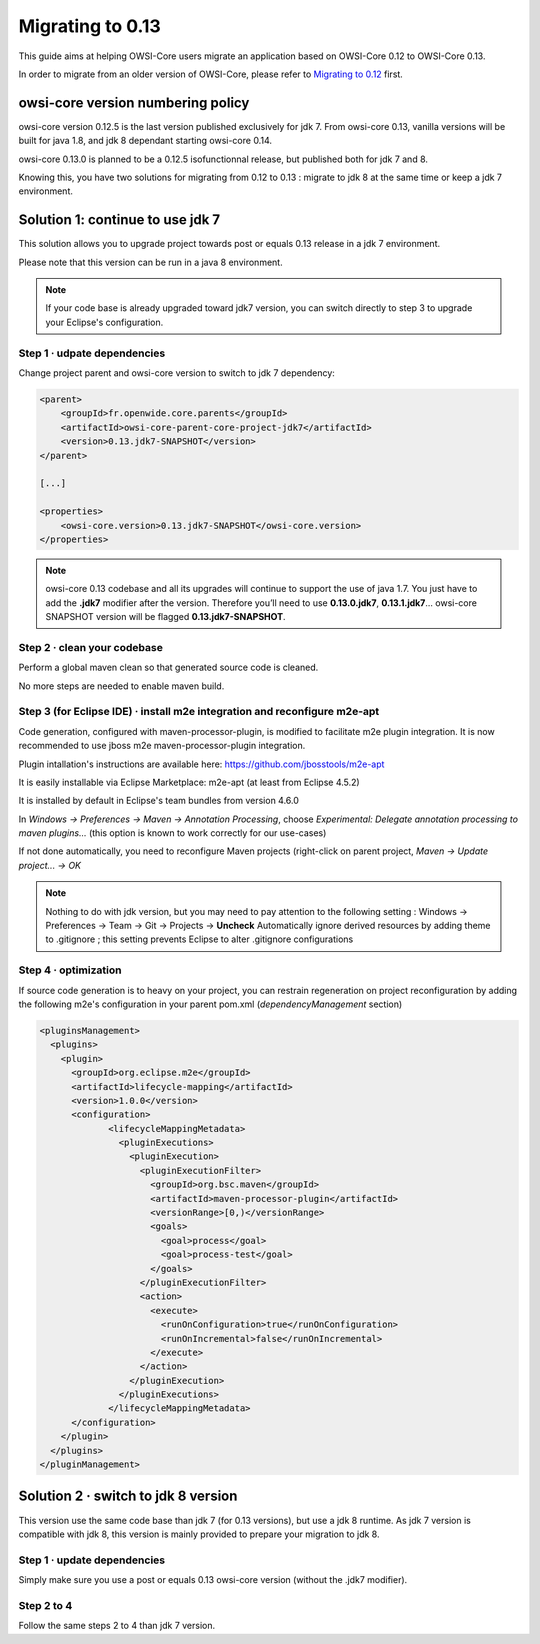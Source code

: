 .. _migrating-0.13:

Migrating to 0.13
=================

This guide aims at helping OWSI-Core users migrate an application based on
OWSI-Core 0.12 to OWSI-Core 0.13.

In order to migrate from an older version of OWSI-Core, please refer
to `Migrating to 0.12`_ first.

.. _Migrating to 0.12: Migrating-to-0.12.html

owsi-core version numbering policy
----------------------------------

owsi-core version 0.12.5 is the last version published exclusively for jdk 7. From
owsi-core 0.13, vanilla versions will be built for java 1.8, and jdk 8 dependant
starting owsi-core 0.14.

owsi-core 0.13.0 is planned to be a 0.12.5 isofunctionnal release, but
published both for jdk 7 and 8.

Knowing this, you have two solutions for migrating from 0.12 to 0.13 : migrate
to jdk 8 at the same time or keep a jdk 7 environment.

Solution 1: continue to use jdk 7
---------------------------------

This solution allows you to upgrade project towards post or equals 0.13 release
in a jdk 7 environment.

Please note that this version can be run in a java 8 environment.

.. note::

   If your code base is already upgraded toward jdk7 version, you can switch
   directly to step 3 to upgrade your Eclipse's configuration.


Step 1 · udpate dependencies
^^^^^^^^^^^^^^^^^^^^^^^^^^^^

Change project parent and owsi-core version to switch to jdk 7 dependency:

.. code-block:: xml

   <parent>
       <groupId>fr.openwide.core.parents</groupId>
       <artifactId>owsi-core-parent-core-project-jdk7</artifactId>
       <version>0.13.jdk7-SNAPSHOT</version>
   </parent>

   [...]

   <properties>
       <owsi-core.version>0.13.jdk7-SNAPSHOT</owsi-core.version>
   </properties>

.. note::

   owsi-core 0.13 codebase and all its upgrades will continue to support the use of
   java 1.7. You just have to add the **.jdk7** modifier after the version. Therefore
   you’ll need to use **0.13.0.jdk7**, **0.13.1.jdk7**...
   owsi-core SNAPSHOT version will be flagged **0.13.jdk7-SNAPSHOT**.


Step 2 · clean your codebase
^^^^^^^^^^^^^^^^^^^^^^^^^^^^

Perform a global maven clean so that generated source code is cleaned.

No more steps are needed to enable maven build.


Step 3 (for Eclipse IDE) · install m2e integration and reconfigure m2e-apt
^^^^^^^^^^^^^^^^^^^^^^^^^^^^^^^^^^^^^^^^^^^^^^^^^^^^^^^^^^^^^^^^^^^^^^^^^^

Code generation, configured with maven-processor-plugin, is modified to
facilitate m2e plugin integration. It is now recommended to use jboss m2e
maven-processor-plugin integration.

Plugin intallation's instructions are available here: https://github.com/jbosstools/m2e-apt

It is easily installable via Eclipse Marketplace: m2e-apt (at least from Eclipse
4.5.2)

It is installed by default in Eclipse's team bundles from version 4.6.0

In *Windows → Preferences → Maven → Annotation Processing*, choose
*Experimental: Delegate annotation processing to maven plugins...* (this option
is known to work correctly for our use-cases)

If not done automatically, you need to reconfigure Maven projects (right-click
on parent project, *Maven → Update project... → OK*

.. note::

   Nothing to do with jdk version, but you may need to pay attention to the
   following setting : Windows → Preferences → Team → Git → Projects →
   **Uncheck** Automatically ignore derived resources by adding theme to
   .gitignore ; this setting prevents Eclipse to alter .gitignore configurations


Step 4 · optimization
^^^^^^^^^^^^^^^^^^^^^

If source code generation is to heavy on your project, you can restrain
regeneration on project reconfiguration by adding the following m2e's configuration
in your parent pom.xml (*dependencyManagement* section)

.. code-block:: xml

   <pluginsManagement>
     <plugins>
       <plugin>
         <groupId>org.eclipse.m2e</groupId>
         <artifactId>lifecycle-mapping</artifactId>
         <version>1.0.0</version>
         <configuration>
         	<lifecycleMappingMetadata>
         	  <pluginExecutions>
         	    <pluginExecution>
         	      <pluginExecutionFilter>
         	        <groupId>org.bsc.maven</groupId>
         	        <artifactId>maven-processor-plugin</artifactId>
         	        <versionRange>[0,)</versionRange>
         	        <goals>
         	       	  <goal>process</goal>
         	          <goal>process-test</goal>
         	        </goals>
         	      </pluginExecutionFilter>
         	      <action>
         	      	<execute>
         	      	  <runOnConfiguration>true</runOnConfiguration>
         	      	  <runOnIncremental>false</runOnIncremental>
         	      	</execute>
         	      </action>
         	    </pluginExecution>
         	  </pluginExecutions>
         	</lifecycleMappingMetadata>
         </configuration>
       </plugin>
     </plugins>
   </pluginManagement>


Solution 2 · switch to jdk 8 version
------------------------------------

This version use the same code base than jdk 7 (for 0.13 versions), but use a
jdk 8 runtime. As jdk 7 version is compatible with jdk 8, this version is
mainly provided to prepare your migration to jdk 8.


Step 1 · update dependencies
^^^^^^^^^^^^^^^^^^^^^^^^^^^^

Simply make sure you use a post or equals 0.13 owsi-core version
(without the .jdk7 modifier).


Step 2 to 4
^^^^^^^^^^^

Follow the same steps 2 to 4 than jdk 7 version.
